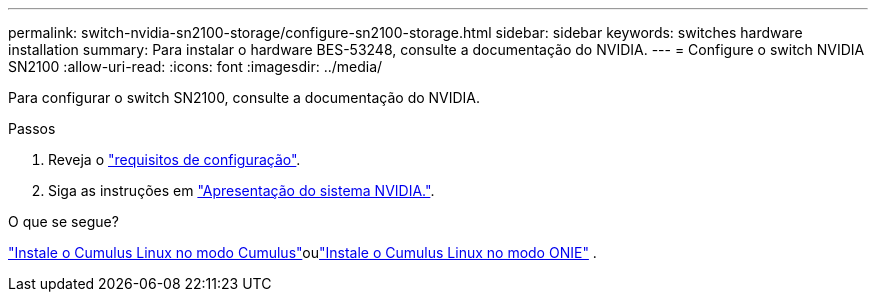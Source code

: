 ---
permalink: switch-nvidia-sn2100-storage/configure-sn2100-storage.html 
sidebar: sidebar 
keywords: switches hardware installation 
summary: Para instalar o hardware BES-53248, consulte a documentação do NVIDIA. 
---
= Configure o switch NVIDIA SN2100
:allow-uri-read: 
:icons: font
:imagesdir: ../media/


[role="lead"]
Para configurar o switch SN2100, consulte a documentação do NVIDIA.

.Passos
. Reveja o link:configure-reqs-sn2100-storage.html["requisitos de configuração"].
. Siga as instruções em https://docs.nvidia.com/networking/display/sn2000pub/System+Bring-Up["Apresentação do sistema NVIDIA."^].


.O que se segue?
link:install-cumulus-mode-sn2100-storage.html["Instale o Cumulus Linux no modo Cumulus"]oulink:install-onie-mode-sn2100-storage.html["Instale o Cumulus Linux no modo ONIE"] .
